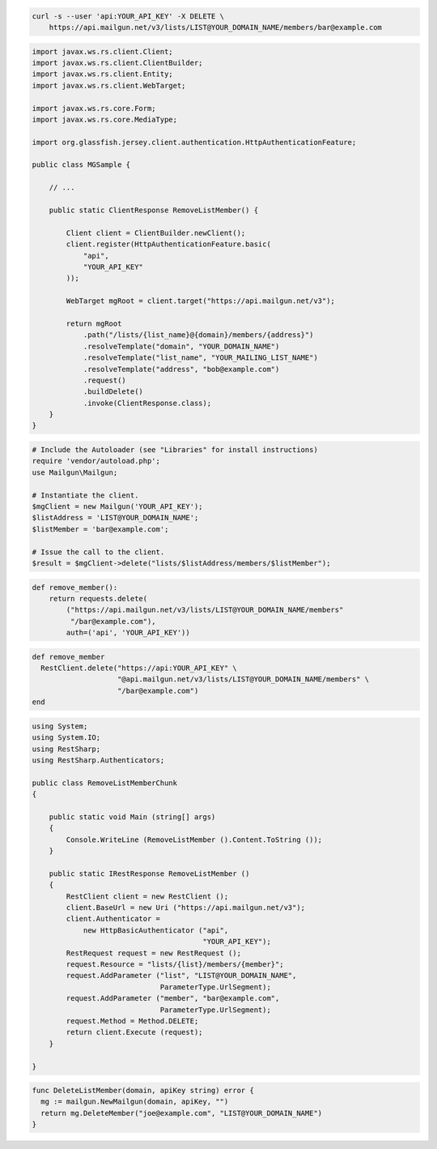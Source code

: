 
.. code-block:: bash

    curl -s --user 'api:YOUR_API_KEY' -X DELETE \
	https://api.mailgun.net/v3/lists/LIST@YOUR_DOMAIN_NAME/members/bar@example.com

.. code-block:: java

 import javax.ws.rs.client.Client;
 import javax.ws.rs.client.ClientBuilder;
 import javax.ws.rs.client.Entity;
 import javax.ws.rs.client.WebTarget;

 import javax.ws.rs.core.Form;
 import javax.ws.rs.core.MediaType;

 import org.glassfish.jersey.client.authentication.HttpAuthenticationFeature;

 public class MGSample {

     // ...

     public static ClientResponse RemoveListMember() {

         Client client = ClientBuilder.newClient();
         client.register(HttpAuthenticationFeature.basic(
             "api",
             "YOUR_API_KEY"
         ));

         WebTarget mgRoot = client.target("https://api.mailgun.net/v3");

         return mgRoot
             .path("/lists/{list_name}@{domain}/members/{address}")
             .resolveTemplate("domain", "YOUR_DOMAIN_NAME")
             .resolveTemplate("list_name", "YOUR_MAILING_LIST_NAME")
             .resolveTemplate("address", "bob@example.com")
             .request()
             .buildDelete()
             .invoke(ClientResponse.class);
     }
 }

.. code-block:: php

  # Include the Autoloader (see "Libraries" for install instructions)
  require 'vendor/autoload.php';
  use Mailgun\Mailgun;

  # Instantiate the client.
  $mgClient = new Mailgun('YOUR_API_KEY');
  $listAddress = 'LIST@YOUR_DOMAIN_NAME';
  $listMember = 'bar@example.com';

  # Issue the call to the client.
  $result = $mgClient->delete("lists/$listAddress/members/$listMember");

.. code-block:: py

 def remove_member():
     return requests.delete(
         ("https://api.mailgun.net/v3/lists/LIST@YOUR_DOMAIN_NAME/members"
          "/bar@example.com"),
         auth=('api', 'YOUR_API_KEY'))

.. code-block:: rb

 def remove_member
   RestClient.delete("https://api:YOUR_API_KEY" \
                     "@api.mailgun.net/v3/lists/LIST@YOUR_DOMAIN_NAME/members" \
                     "/bar@example.com")
 end

.. code-block:: csharp

 using System;
 using System.IO;
 using RestSharp;
 using RestSharp.Authenticators;
 
 public class RemoveListMemberChunk
 {
 
     public static void Main (string[] args)
     {
         Console.WriteLine (RemoveListMember ().Content.ToString ());
     }
 
     public static IRestResponse RemoveListMember ()
     {
         RestClient client = new RestClient ();
         client.BaseUrl = new Uri ("https://api.mailgun.net/v3");
         client.Authenticator =
             new HttpBasicAuthenticator ("api",
                                         "YOUR_API_KEY");
         RestRequest request = new RestRequest ();
         request.Resource = "lists/{list}/members/{member}";
         request.AddParameter ("list", "LIST@YOUR_DOMAIN_NAME",
                               ParameterType.UrlSegment);
         request.AddParameter ("member", "bar@example.com",
                               ParameterType.UrlSegment);
         request.Method = Method.DELETE;
         return client.Execute (request);
     }
 
 }

.. code-block:: go

 func DeleteListMember(domain, apiKey string) error {
   mg := mailgun.NewMailgun(domain, apiKey, "")
   return mg.DeleteMember("joe@example.com", "LIST@YOUR_DOMAIN_NAME")
 }
